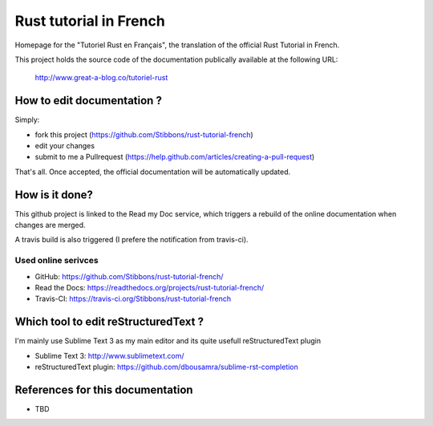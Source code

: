 =======================
Rust tutorial in French
=======================

Homepage for the "Tutoriel Rust en Français", the translation of the official Rust Tutorial in French.

This project holds the source code of the documentation publically available at the following URL:


   http://www.great-a-blog.co/tutoriel-rust


How to edit documentation ?
===========================

Simply:

- fork this project (https://github.com/Stibbons/rust-tutorial-french)
- edit your changes
- submit to me a Pullrequest (https://help.github.com/articles/creating-a-pull-request)

That's all. Once accepted, the official documentation will be automatically updated.


How is it done?
===============

This github project is linked to the Read my Doc service, which triggers a rebuild of the online
documentation when changes are merged.

A travis build is also triggered (I prefere the notification from travis-ci).

Used online serivces
--------------------

- GitHub: https://github.com/Stibbons/rust-tutorial-french/
- Read the Docs: https://readthedocs.org/projects/rust-tutorial-french/
- Travis-CI: https://travis-ci.org/Stibbons/rust-tutorial-french


Which tool to edit reStructuredText ?
=====================================

I'm mainly use Sublime Text 3 as my main editor and its quite usefull reStructuredText plugin

- Sublime Text 3: http://www.sublimetext.com/
- reStructuredText plugin: https://github.com/dbousamra/sublime-rst-completion


References for this documentation
=================================

- TBD
